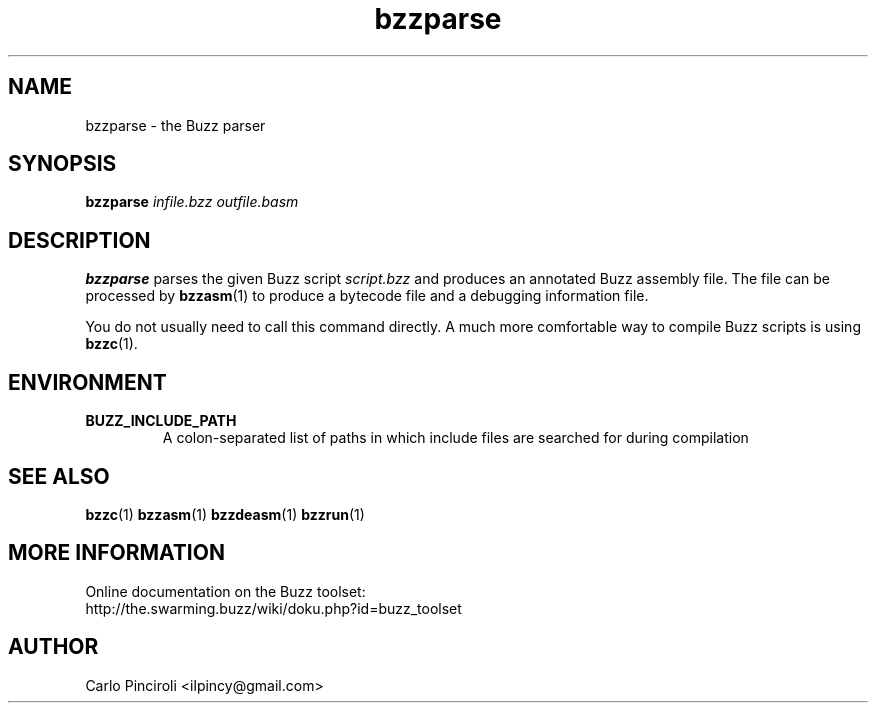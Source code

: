 .\" Process this file with
.\" groff -man -Tascii foo.1
.\"
.TH bzzparse 1 "April 2016" Linux "User Commands"
.SH NAME
bzzparse \- the Buzz parser
.SH SYNOPSIS
\fBbzzparse \fIinfile.bzz outfile.basm
.SH DESCRIPTION
.P
\fBbzzparse\fR parses the given Buzz script \fIscript.bzz\fR and
produces an annotated Buzz assembly file. The file can be processed by
\fBbzzasm\fR(1) to produce a bytecode file and a debugging information
file.
.P
You do not usually need to call this command directly. A much more
comfortable way to compile Buzz scripts is using \fBbzzc\fR(1).
.SH ENVIRONMENT
.TP
.B BUZZ_INCLUDE_PATH
A colon-separated list of paths in which include files are searched
for during compilation
.SH SEE ALSO
.BR bzzc (1)
.BR bzzasm (1)
.BR bzzdeasm (1)
.BR bzzrun (1)
.SH MORE INFORMATION
Online documentation on the Buzz toolset:
.br
http://the.swarming.buzz/wiki/doku.php?id=buzz_toolset
.SH AUTHOR
Carlo Pinciroli <ilpincy@gmail.com>
